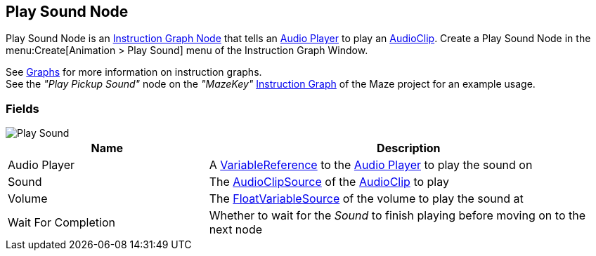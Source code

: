 [#manual/play-sound-node]

## Play Sound Node

Play Sound Node is an <<manual/instruction-graph-node.html,Instruction Graph Node>> that tells an <<manual/audio-player.html,Audio Player>> to play an https://docs.unity3d.com/ScriptReference/AudioClip.html[AudioClip^]. Create a Play Sound Node in the menu:Create[Animation > Play Sound] menu of the Instruction Graph Window.

See <<topics/graphs-1.html,Graphs>> for more information on instruction graphs. +
See the _"Play Pickup Sound"_ node on the _"MazeKey"_ <<manual/instruction-graph.html,Instruction Graph>> of the Maze project for an example usage.

### Fields

image::play-sound-node.png[Play Sound]

[cols="1,2"]
|===
| Name	| Description

| Audio Player	| A <<reference/variable-reference.html,VariableReference>> to the <<manual/audio-player.html,Audio Player>> to play the sound on
| Sound	| The <<reference/audio-clip-variable-source.html,AudioClipSource>> of the https://docs.unity3d.com/ScriptReference/AudioClip.html[AudioClip^] to play
| Volume	| The <<reference/float-variable-source.html,FloatVariableSource>> of the volume to play the sound at
| Wait For Completion	| Whether to wait for the _Sound_ to finish playing before moving on to the next node
|===

ifdef::backend-multipage_html5[]
<<reference/play-sound-node.html,Reference>>
endif::[]